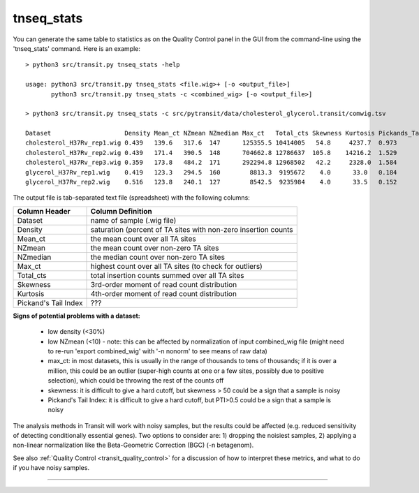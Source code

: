 

.. _tnseq_stats:

.. rst-class:: 
tnseq_stats
===========

You can generate the same table to statistics as on the Quality Control panel in the GUI
from the command-line using the 'tnseq_stats' command.  Here is an example:

::

  > python3 src/transit.py tnseq_stats -help

  usage: python3 src/transit.py tnseq_stats <file.wig>+ [-o <output_file>]
         python3 src/transit.py tnseq_stats -c <combined_wig> [-o <output_file>]

  > python3 src/transit.py tnseq_stats -c src/pytransit/data/cholesterol_glycerol.transit/comwig.tsv

  Dataset                    Density Mean_ct NZmean NZmedian Max_ct   Total_cts Skewness Kurtosis Pickands_Tail_Index
  cholesterol_H37Rv_rep1.wig 0.439   139.6   317.6  147      125355.5 10414005   54.8     4237.7  0.973
  cholesterol_H37Rv_rep2.wig 0.439   171.4   390.5  148      704662.8 12786637  105.8    14216.2  1.529
  cholesterol_H37Rv_rep3.wig 0.359   173.8   484.2  171      292294.8 12968502   42.2     2328.0  1.584
  glycerol_H37Rv_rep1.wig    0.419   123.3   294.5  160        8813.3  9195672    4.0      33.0   0.184
  glycerol_H37Rv_rep2.wig    0.516   123.8   240.1  127        8542.5  9235984    4.0      33.5   0.152


The output file is tab-separated text file (spreadsheet) with the following columns:

+----------------------+-----------------------------------------------------------------+
| Column Header        | Column Definition                                               |
+======================+=================================================================+
| Dataset              | name of sample (.wig file)                                      |
+----------------------+-----------------------------------------------------------------+
| Density              | saturation (percent of TA sites with non-zero insertion counts  |
+----------------------+-----------------------------------------------------------------+
| Mean_ct              | the mean count over all TA sites                                |
+----------------------+-----------------------------------------------------------------+
| NZmean               | the mean count over non-zero TA sites                           |
+----------------------+-----------------------------------------------------------------+
| NZmedian             | the median count over non-zero TA sites                         |
+----------------------+-----------------------------------------------------------------+
| Max_ct               | highest count over all TA sites (to check for outliers)         |
+----------------------+-----------------------------------------------------------------+
| Total_cts            | total insertion counts summed over all TA sites                 |
+----------------------+-----------------------------------------------------------------+
| Skewness             | 3rd-order moment of read count distribution                     |
+----------------------+-----------------------------------------------------------------+
| Kurtosis             | 4th-order moment of read count distribution                     |
+----------------------+-----------------------------------------------------------------+
| Pickand's Tail Index | ???                                                             |
+----------------------+-----------------------------------------------------------------+


**Signs of potential problems with a dataset:**

 * low density (<30%)
 * low NZmean (<10) - note: this can be affected by normalization of input combined_wig file (might need to re-run 'export combined_wig' with '-n nonorm' to see means of raw data)
 * max_ct: in most datasets, this is usually in the range of thousands to tens of thousands; if it is over a million, this could be an outlier (super-high counts at one or a few sites, possibly due to positive selection), which could be throwing the rest of the counts off
 * skewness: it is difficult to give a hard cutoff, but skewness > 50 could be a sign that a sample is noisy
 * Pickand's Tail Index: it is difficult to give a hard cutoff, but PTI>0.5 could be a sign that a sample is noisy

The analysis methods in Transit will work with noisy samples, but the results could be affected (e.g. reduced sensitivity of detecting conditionally essential genes).
Two options to consider are: 1) dropping the noisiest samples, 2) applying a non-linear normalization like the Beta-Geometric Correction (BGC) (-n betagenom).

See also :ref:`Quality Control <transit_quality_control>` for a discussion of
how to interpret these metrics, and what to do if you have noisy samples.



.. **To Do: (TRI, 12/19/22)**

..  * explain PTI
..  * check for PTI in output files and usage()
..  * check headers in output file (does it match what is here?)
..  * add PTI to transit-quality-control (in transit_features.rst)


.. rst-class:: transit_sectionend
----
